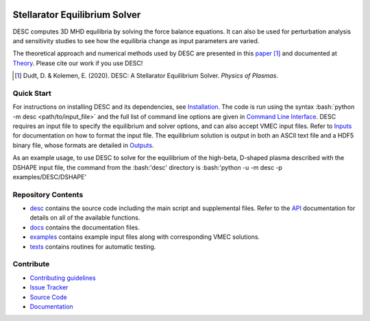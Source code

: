 .. image:: docs/_static/images/logo_med_clear.png

.. inclusion-marker-do-not-remove
	   
##############################
Stellarator Equilibrium Solver
##############################
|License| |Docs| |Travis| |Codecov|

DESC computes 3D MHD equilibria by solving the force balance equations.
It can also be used for perturbation analysis and sensitivity studies to see how the equilibria change as input parameters are varied.

The theoretical approach and numerical methods used by DESC are presented in this paper_ [1]_ 
and documented at Theory_. 
Please cite our work if you use DESC! 

.. [1] Dudt, D. & Kolemen, E. (2020). DESC: A Stellarator Equilibrium Solver. *Physics of Plasmas*. 
.. _paper: https://github.com/ddudt/DESC/blob/master/docs/Dudt_Kolemen_PoP_2020.pdf
.. _Theory: https://desc-apc524.readthedocs.io/en/latest/theory_general.html

Quick Start
===========

.. role:: bash(code)
   :language: bash

For instructions on installing DESC and its dependencies, see Installation_. 
The code is run using the syntax :bash:`python -m desc <path/to/input_file>` and the full list of command line options are given in `Command Line Interface`_. 
DESC requires an input file to specify the equilibrium and solver options, and can also accept VMEC input files.
Refer to Inputs_ for documentation on how to format the input file.
The equilibrium solution is output in both an ASCII text file and a HDF5 binary file, whose formats are detailed in Outputs_. 

As an example usage, to use DESC to solve for the equilibrium of the high-beta, D-shaped plasma described with the DSHAPE input file, the command from the :bash:'desc' directory is 
:bash:'python -u -m desc -p examples/DESC/DSHAPE'

.. _Installation: https://desc-apc524.readthedocs.io/en/latest/installation.html
.. _Command Line Interface: https://desc-apc524.readthedocs.io/en/latest/command_line.html
.. _Inputs: https://desc-apc524.readthedocs.io/en/latest/input.html
.. _Outputs: https://desc-apc524.readthedocs.io/en/latest/output.html

Repository Contents
===================

- desc_ contains the source code including the main script and supplemental files. Refer to the API_ documentation for details on all of the available functions. 
- docs_ contains the documentation files. 
- examples_ contains example input files along with corresponding VMEC solutions. 
- tests_ contains routines for automatic testing. 

.. _desc: https://github.com/dpanici/DESC/tree/master/desc
.. _docs: https://github.com/dpanici/DESC/tree/master/docs
.. _examples: https://github.com/dpanici/DESC/tree/master/examples
.. _tests: https://github.com/dpanici/DESC/tree/master/tests
.. _API: https://desc-apc524.readthedocs.io/en/latest/api.html

Contribute
==========
 
- `Contributing guidelines <https://github.com/dpanici/DESC/blob/master/CONTRIBUTING.rst>`_
- `Issue Tracker <https://github.com/dpanici/DESC/issues>`_
- `Source Code <https://github.com/dpanici/DESC/>`_
- `Documentation <https://desc-apc524.readthedocs.io/>`_

.. |License| image:: https://img.shields.io/github/license/ddudt/desc?color=blue&logo=open-source-initiative&logoColor=white
    :target: https://github.com/ddudt/DESC/blob/master/LICENSE
    :alt: License

.. |Docs| image:: https://img.shields.io/readthedocs/desc-apc524?logo=Read-the-Docs
    :target: https://desc-apc524.readthedocs.io/en/latest/?badge=latest
    :alt: Documentation

.. |Travis| image:: https://img.shields.io/travis/dpanici/DESC?logo=travis   
    :target: https://travis-ci.org/dpanici/DESC.svg?branch=master
    :alt: Build

.. |Codecov| image:: https://codecov.io/gh/dpanici/DESC/branch/master/graph/badge.svg
    :target: https://codecov.io/gh/dpanici/DESC
    :alt: Coverage





